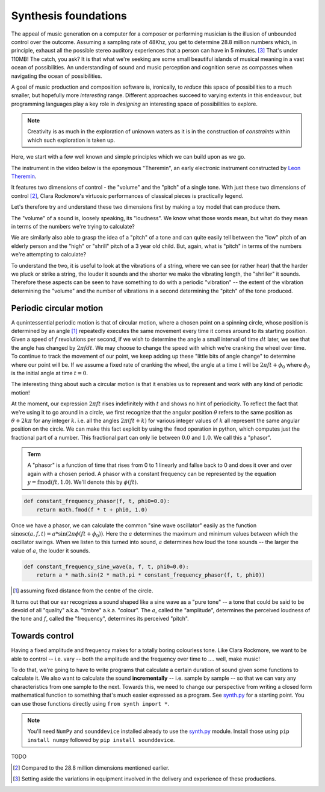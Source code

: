 Synthesis foundations
=====================

The appeal of music generation on a computer for a composer or performing
musician is the illusion of unbounded control over the outcome. Assuming a
sampling rate of 48Khz, you get to determine 28.8 million numbers which, in
principle, exhaust all the possible stereo auditory experiences that a person
can have in 5 minutes. [#ex28]_ That's under 110MB! The catch, you ask? It is
that what we're seeking are some small beautiful islands of musical meaning in
a vast ocean of possibilities. An understanding of sound and music perception
and cognition serve as compasses when navigating the ocean of possibilities. 

A goal of music production and composition software is, ironically, to *reduce*
this space of possibilities to a much smaller, but hopefully more *interesting*
range. Different approaches succeed to varying extents in this endeavour, but
programming languages play a key role in *designing* an interesting space of
possibilities to explore.

.. note:: Creativity is as much in the exploration of unknown waters as it is
   in the construction of *constraints* within which such exploration is taken
   up.

Here, we start with a few well known and simple principles which we can build upon
as we go.

The instrument in the video below is the eponymous "Theremin", an early
electronic instrument constructed by `Leon Theremin`_. 

.. _Leon Theremin: https://en.wikipedia.org/wiki/Leon_Theremin

.. raw:: html

    <div style="position: relative; padding-bottom: 56.25%; height: 0; overflow: hidden; max-width: 100%; height: auto;">
        <iframe src="https://www.youtube.com/embed/w5qf9O6c20o" frameborder="0" allowfullscreen style="position: absolute; top: 0; left: 0; width: 100%; height: 100%;"></iframe>
    </div>

It features two dimensions of control - the "volume" and the "pitch" of a
single tone. With just these two dimensions of control [#dim]_, Clara Rockmore's
virtuosic performances of classical pieces is practically legend.

.. raw:: html

    <div style="position: relative; padding-bottom: 56.25%; height: 0; overflow: hidden; max-width: 100%; height: auto;">
        <iframe src="https://www.youtube.com/embed/pSzTPGlNa5U" frameborder="0" allowfullscreen style="position: absolute; top: 0; left: 0; width: 100%; height: 100%;"></iframe>
    </div>

Let's therefore try and understand these two dimensions first by making
a toy model that can produce them.

The "volume" of a sound is, loosely speaking, its "loudness". We know what
those words mean, but what do they mean in terms of the numbers we're trying to
calculate?

We are similarly also able to grasp the idea of a "pitch" of a tone and can
quite easily tell between the "low" pitch of an elderly person and the "high"
or "shrill" pitch of a 3 year old child. But, again, what is "pitch" in terms
of the numbers we're attempting to calculate?

To understand the two, it is useful to look at the vibrations of a string,
where we can see (or rather hear) that the harder we pluck or strike a string,
the louder it sounds and the shorter we make the vibrating length, the
"shriller" it sounds. Therefore these aspects can be seen to have something
to do with a periodic "vibration" -- the extent of the vibration determining
the "volume" and the number of vibrations in a second determining the "pitch"
of the tone produced.

Periodic circular motion
------------------------

A qunintessential periodic motion is that of circular motion, where a chosen
point on a spinning circle, whose position is determined by an angle [#angle]_
repeatedly executes the same movement every time it comes around to its starting
position. Given a speed of :math:`f` revolutions per second, if we wish to
determine the angle a small interval of time :math:`dt` later, we see that the
angle has changed by :math:`2\pi f dt`. We may choose to change the speed with
which we're cranking the wheel over time. To continue to track the movement of 
our point, we keep adding up these "little bits of angle change" to determine
where our point will be. If we assume a fixed rate of cranking the wheel, 
the angle at a time :math:`t` will be :math:`2\pi f t + \phi_0` where 
:math:`\phi_0` is the initial angle at time :math:`t = 0`.

The interesting thing about such a circular motion is that it enables us to
represent and work with any kind of periodic motion! 

At the moment, our expression :math:`2\pi ft` rises indefinitely with :math:`t`
and shows no hint of periodicity. To reflect the fact that we're using it to go
around in a circle, we first recognize that the angular position :math:`\theta`
refers to the same position as :math:`\theta + 2k\pi` for any integer 
:math:`k`. i.e. all the angles :math:`2\pi(ft + k)` for various integer values of :math:`k` all
represent the same angular position on the circle. We can make this fact explicit
by using the ``fmod`` operation in python, which computes just the fractional part
of a number. This fractional part can only lie between :math:`0.0` and :math:`1.0`.
We call this a "phasor".

.. admonition:: **Term**

   A "phasor" is a function of time that rises from 0 to 1 linearly and fallse
   back to 0 and does it over and over again with a chosen period. A phasor
   with a constant frequency can be represented by the equation :math:`y =
   \text{fmod}(ft,1.0)`. We'll denote this by :math:`\phi(ft)`.

.. code-block:: python

    def constant_frequency_phasor(f, t, phi0=0.0):
        return math.fmod(f * t + phi0, 1.0)    

Once we have a phasor, we can calculate the common "sine wave oscillator"
easily as the function :math:`\text{sinosc}(a,f,t) = a * \sin(2\pi\phi(ft +
\phi_0))`. Here the :math:`a` determines the maximum and minimum values between
which the oscillator swings. When we listen to this turned into sound, :math:`a`
determines how loud the tone sounds -- the larger the value of :math:`a`, the
louder it sounds.

.. code-block:: python

    def constant_frequency_sine_wave(a, f, t, phi0=0.0):
        return a * math.sin(2 * math.pi * constant_frequency_phasor(f, t, phi0))

.. [#angle] assuming fixed distance from the centre of the circle.

It turns out that our ear recognizes a sound shaped like a sine wave as a "pure
tone" -- a tone that could be said to be devoid of all "quality" a.k.a.
"timbre" a.k.a. "colour". The :math:`a`, called the "amplitude", determines the
perceived loudness of the tone and :math:`f`, called the "frequency",
determines its perceived "pitch".

Towards control
---------------

Having a fixed amplitude and frequency makes for a totally boring colourless tone.
Like Clara Rockmore, we want to be able to control -- i.e. vary -- both the amplitude
and the frequency over time to .... well, make music!

To do that, we're going to have to write programs that calculate a certain duration
of sound given some functions to calculate it. We also want to calculate the sound
**incrementally** -- i.e. sample by sample -- so that we can vary any characteristics
from one sample to the next. Towards this, we need to change our perspective from 
writing a closed form mathematical function to something that's much easier expressed
as a program. See `synth.py`_ for a starting point. You can use those functions
directly using ``from synth import *``.

.. note:: You'll need ``NumPy`` and ``sounddevice`` installed already to use
   the `synth.py`_ module. Install those using ``pip install numpy`` followed
   by ``pip install sounddevice``.

.. _synth.py: https://github.com/kreauniv/comparts431/blob/main/source/synth.py

TODO

.. [#dim] Compared to the 28.8 million dimensions mentioned earlier.

.. [#ex28] Setting aside the variations in equipment involved in the delivery
   and experience of these productions.
